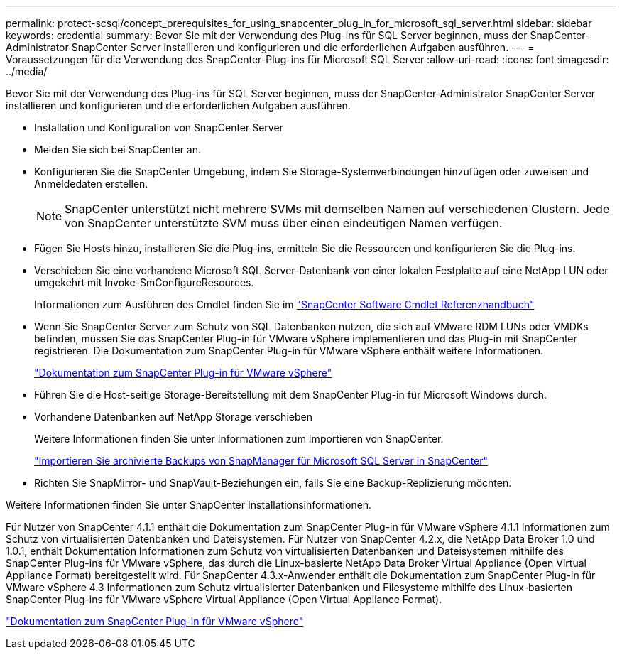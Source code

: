 ---
permalink: protect-scsql/concept_prerequisites_for_using_snapcenter_plug_in_for_microsoft_sql_server.html 
sidebar: sidebar 
keywords: credential 
summary: Bevor Sie mit der Verwendung des Plug-ins für SQL Server beginnen, muss der SnapCenter-Administrator SnapCenter Server installieren und konfigurieren und die erforderlichen Aufgaben ausführen. 
---
= Voraussetzungen für die Verwendung des SnapCenter-Plug-ins für Microsoft SQL Server
:allow-uri-read: 
:icons: font
:imagesdir: ../media/


[role="lead"]
Bevor Sie mit der Verwendung des Plug-ins für SQL Server beginnen, muss der SnapCenter-Administrator SnapCenter Server installieren und konfigurieren und die erforderlichen Aufgaben ausführen.

* Installation und Konfiguration von SnapCenter Server
* Melden Sie sich bei SnapCenter an.
* Konfigurieren Sie die SnapCenter Umgebung, indem Sie Storage-Systemverbindungen hinzufügen oder zuweisen und Anmeldedaten erstellen.
+

NOTE: SnapCenter unterstützt nicht mehrere SVMs mit demselben Namen auf verschiedenen Clustern. Jede von SnapCenter unterstützte SVM muss über einen eindeutigen Namen verfügen.

* Fügen Sie Hosts hinzu, installieren Sie die Plug-ins, ermitteln Sie die Ressourcen und konfigurieren Sie die Plug-ins.
* Verschieben Sie eine vorhandene Microsoft SQL Server-Datenbank von einer lokalen Festplatte auf eine NetApp LUN oder umgekehrt mit Invoke-SmConfigureResources.
+
Informationen zum Ausführen des Cmdlet finden Sie im https://library.netapp.com/ecm/ecm_download_file/ECMLP2880726["SnapCenter Software Cmdlet Referenzhandbuch"]

* Wenn Sie SnapCenter Server zum Schutz von SQL Datenbanken nutzen, die sich auf VMware RDM LUNs oder VMDKs befinden, müssen Sie das SnapCenter Plug-in für VMware vSphere implementieren und das Plug-in mit SnapCenter registrieren. Die Dokumentation zum SnapCenter Plug-in für VMware vSphere enthält weitere Informationen.
+
https://docs.netapp.com/us-en/sc-plugin-vmware-vsphere/["Dokumentation zum SnapCenter Plug-in für VMware vSphere"]

* Führen Sie die Host-seitige Storage-Bereitstellung mit dem SnapCenter Plug-in für Microsoft Windows durch.
* Vorhandene Datenbanken auf NetApp Storage verschieben
+
Weitere Informationen finden Sie unter Informationen zum Importieren von SnapCenter.

+
link:concept_import_archived_backups_from_snapmanager_for_sql_to_snapcenter.html["Importieren Sie archivierte Backups von SnapManager für Microsoft SQL Server in SnapCenter"]

* Richten Sie SnapMirror- und SnapVault-Beziehungen ein, falls Sie eine Backup-Replizierung möchten.


Weitere Informationen finden Sie unter SnapCenter Installationsinformationen.

Für Nutzer von SnapCenter 4.1.1 enthält die Dokumentation zum SnapCenter Plug-in für VMware vSphere 4.1.1 Informationen zum Schutz von virtualisierten Datenbanken und Dateisystemen. Für Nutzer von SnapCenter 4.2.x, die NetApp Data Broker 1.0 und 1.0.1, enthält Dokumentation Informationen zum Schutz von virtualisierten Datenbanken und Dateisystemen mithilfe des SnapCenter Plug-ins für VMware vSphere, das durch die Linux-basierte NetApp Data Broker Virtual Appliance (Open Virtual Appliance Format) bereitgestellt wird. Für SnapCenter 4.3.x-Anwender enthält die Dokumentation zum SnapCenter Plug-in für VMware vSphere 4.3 Informationen zum Schutz virtualisierter Datenbanken und Filesysteme mithilfe des Linux-basierten SnapCenter Plug-ins für VMware vSphere Virtual Appliance (Open Virtual Appliance Format).

https://docs.netapp.com/us-en/sc-plugin-vmware-vsphere/["Dokumentation zum SnapCenter Plug-in für VMware vSphere"]
